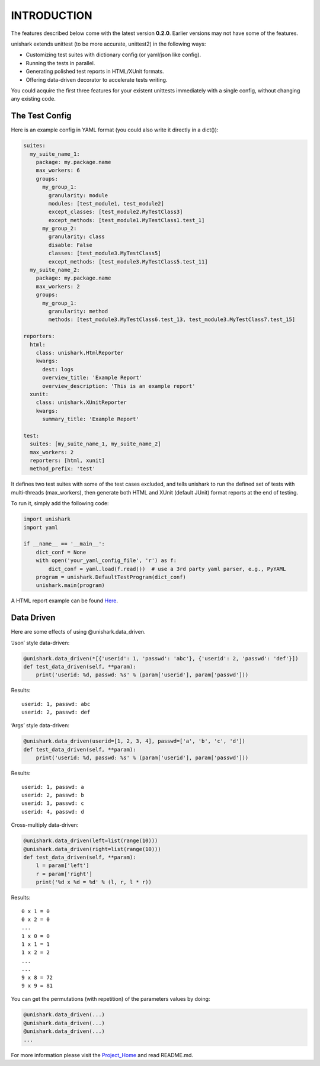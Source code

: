 INTRODUCTION
============

The features described below come with the latest version
**0.2.0**. Earlier versions may not have some of the features.

unishark extends unittest (to be more accurate, unittest2) in the
following ways:

-  Customizing test suites with dictionary config (or yaml/json like
   config).
-  Running the tests in parallel.
-  Generating polished test reports in HTML/XUnit formats.
-  Offering data-driven decorator to accelerate tests writing.

You could acquire the first three features for your existent unittests
immediately with a single config, without changing any existing code.

The Test Config
---------------

Here is an example config in YAML format (you could also write it
directly in a dict()):

.. code:: yaml

    suites:
      my_suite_name_1:
        package: my.package.name
        max_workers: 6
        groups:
          my_group_1:
            granularity: module
            modules: [test_module1, test_module2]
            except_classes: [test_module2.MyTestClass3]
            except_methods: [test_module1.MyTestClass1.test_1]
          my_group_2:
            granularity: class
            disable: False
            classes: [test_module3.MyTestClass5]
            except_methods: [test_module3.MyTestClass5.test_11]
      my_suite_name_2:
        package: my.package.name
        max_workers: 2
        groups:
          my_group_1:
            granularity: method
            methods: [test_module3.MyTestClass6.test_13, test_module3.MyTestClass7.test_15]

    reporters:
      html:
        class: unishark.HtmlReporter
        kwargs:
          dest: logs
          overview_title: 'Example Report'
          overview_description: 'This is an example report'
      xunit:
        class: unishark.XUnitReporter
        kwargs:
          summary_title: 'Example Report'

    test:
      suites: [my_suite_name_1, my_suite_name_2]
      max_workers: 2
      reporters: [html, xunit]
      method_prefix: 'test'

It defines two test suites with some of the test cases excluded, and
tells unishark to run the defined set of tests with multi-threads
(max\_workers), then generate both HTML and XUnit (default JUnit) format
reports at the end of testing.

To run it, simply add the following code:

.. code:: python

    import unishark
    import yaml

    if __name__ == '__main__':
        dict_conf = None
        with open('your_yaml_config_file', 'r') as f:
            dict_conf = yaml.load(f.read())  # use a 3rd party yaml parser, e.g., PyYAML
        program = unishark.DefaultTestProgram(dict_conf)
        unishark.main(program)

A HTML report example can be found Here_.

.. _Here: https://github.com/twitter/unishark

Data Driven
-----------

Here are some effects of using @unishark.data\_driven.

‘Json’ style data-driven:

.. code:: python

    @unishark.data_driven(*[{'userid': 1, 'passwd': 'abc'}, {'userid': 2, 'passwd': 'def'}])
    def test_data_driven(self, **param):
        print('userid: %d, passwd: %s' % (param['userid'], param['passwd']))

Results:

::

    userid: 1, passwd: abc
    userid: 2, passwd: def

‘Args’ style data-driven:

.. code:: python

    @unishark.data_driven(userid=[1, 2, 3, 4], passwd=['a', 'b', 'c', 'd'])
    def test_data_driven(self, **param):
        print('userid: %d, passwd: %s' % (param['userid'], param['passwd']))

Results:

::

    userid: 1, passwd: a
    userid: 2, passwd: b
    userid: 3, passwd: c
    userid: 4, passwd: d

Cross-multiply data-driven:

.. code:: python

    @unishark.data_driven(left=list(range(10)))
    @unishark.data_driven(right=list(range(10)))
    def test_data_driven(self, **param):
        l = param['left']
        r = param['right']
        print('%d x %d = %d' % (l, r, l * r))

Results:

::

    0 x 1 = 0
    0 x 2 = 0
    ...
    1 x 0 = 0
    1 x 1 = 1
    1 x 2 = 2
    ...
    ...
    9 x 8 = 72
    9 x 9 = 81

You can get the permutations (with repetition) of the parameters values
by doing:

.. code:: python

    @unishark.data_driven(...)
    @unishark.data_driven(...)
    @unishark.data_driven(...)
    ...

For more information please visit the Project_Home_ and read README.md.

.. _Project_Home: https://github.com/twitter/unishark
